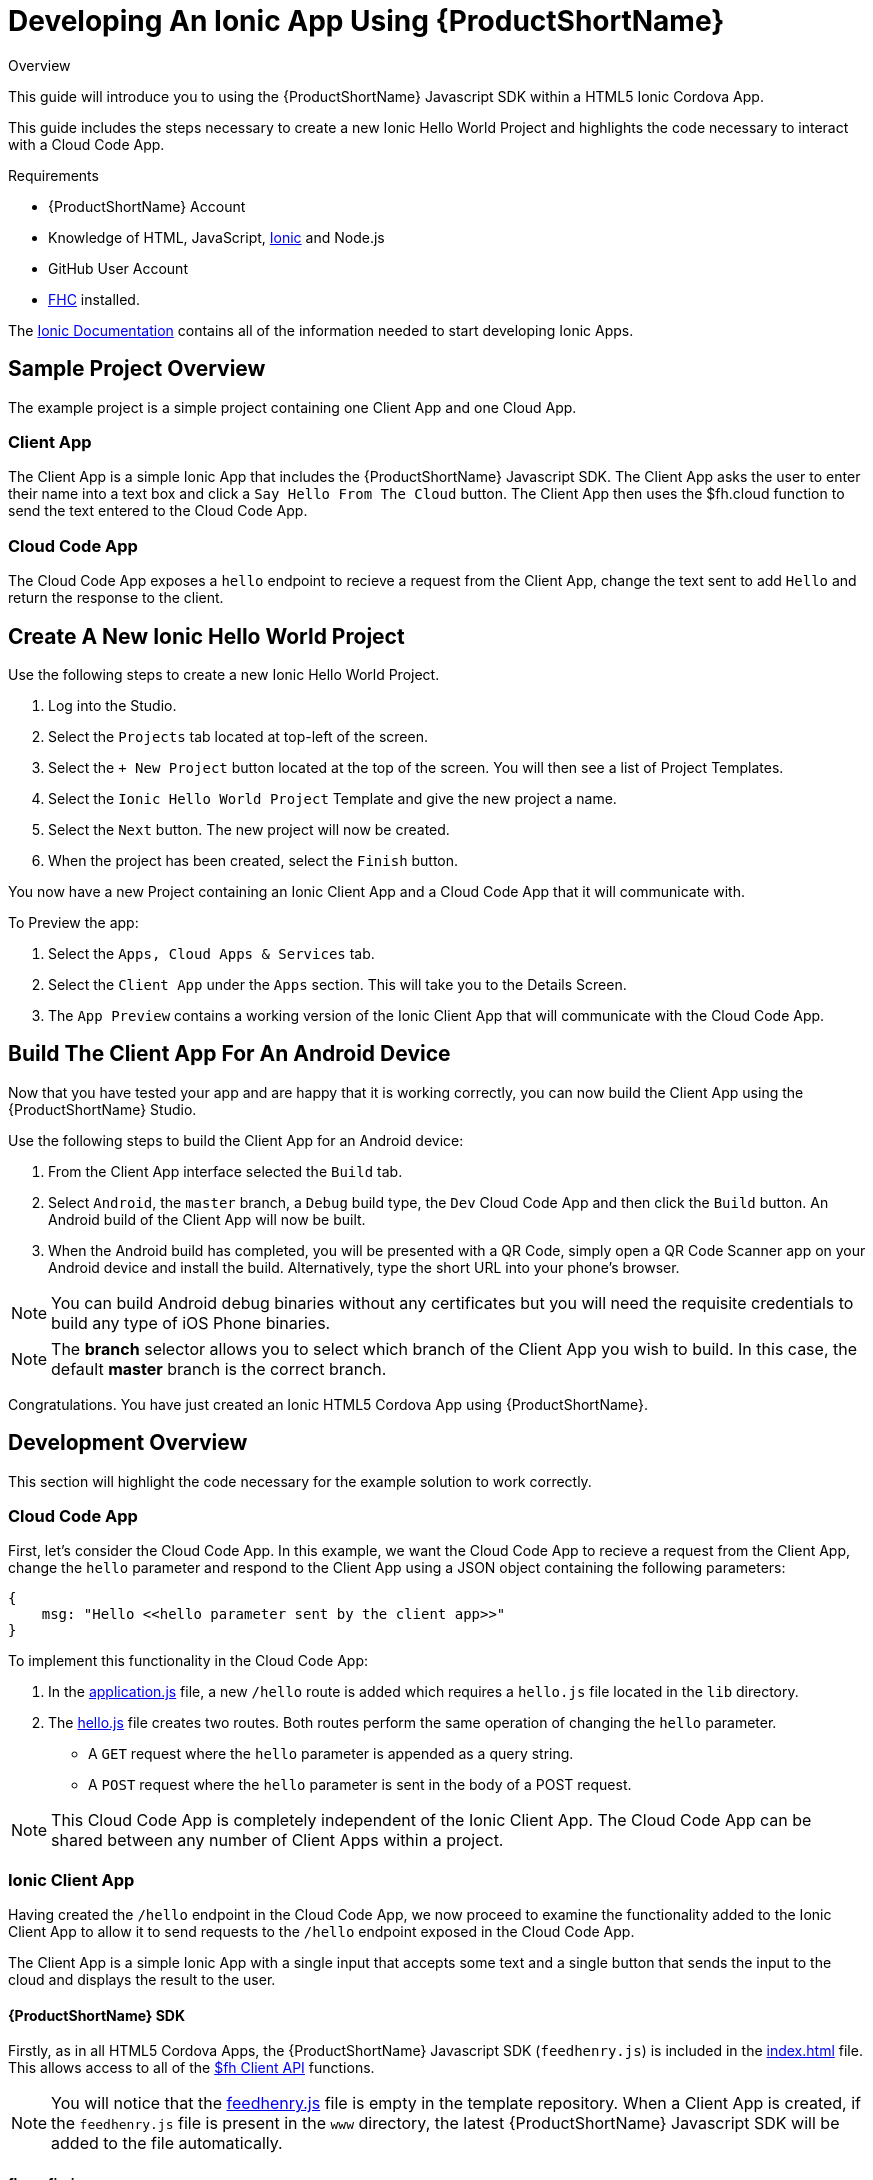 // include::shared/attributes.adoc[]

[[developing-an-ionic-app-using-rhmap]]
= Developing An Ionic App Using {ProductShortName}

.Overview
This guide will introduce you to using the {ProductShortName} Javascript SDK within a HTML5 Ionic Cordova App.

This guide includes the steps necessary to create a new Ionic Hello World Project and highlights the code necessary to interact with a Cloud Code App.

.Requirements
* {ProductShortName} Account
* Knowledge of HTML, JavaScript, http://ionicframework.com/[Ionic^] and Node.js
* GitHub User Account
* link:{LocalDevelopmentGuide}#installing-fhc[FHC] installed.

The http://ionicframework.com/docs/[Ionic Documentation^] contains all of the information needed to start developing Ionic Apps.

[[ionic-sample-project-overview]]
== Sample Project Overview

The example project is a simple project containing one Client App and one Cloud App.

[[ionic-client-app-overview]]
=== Client App

The Client App is a simple Ionic App that includes the {ProductShortName} Javascript SDK. The Client App asks the user to enter their name into a text box and click a `Say Hello From The Cloud` button. The Client App then uses the $fh.cloud function to send the text entered to the Cloud Code App.

[[ionic-cloud-code-app]]
=== Cloud Code App

The Cloud Code App exposes a `hello` endpoint to recieve a request from the Client App, change the text sent to add `Hello` and return the response to the client.

[[create-a-new-ionic-hello-world-project]]
== Create A New Ionic Hello World Project

Use the following steps to create a new Ionic Hello World Project.

. Log into the Studio.
. Select the `Projects` tab located at top-left of the screen.
. Select the `+ New Project` button located at the top of the screen. You will then see a list of Project Templates.
. Select the `Ionic Hello World Project` Template and give the new project a name.
. Select the `Next` button. The new project will now be created.
. When the project has been created, select the `Finish` button.

You now have a new Project containing an Ionic Client App and a Cloud Code App that it will communicate with.

To Preview the app:

. Select the `Apps, Cloud Apps & Services` tab.
. Select the `Client App` under the `Apps` section. This will take you to the Details Screen.
. The `App Preview` contains a working version of the Ionic Client App that will communicate with the Cloud Code App.

[[ionic-build-the-client-app-for-an-android-device]]
== Build The Client App For An Android Device

Now that you have tested your app and are happy that it is working correctly, you can now build the Client App using the {ProductShortName} Studio.

Use the following steps to build the Client App for an Android device:

. From the Client App interface selected the `Build` tab.
. Select `Android`, the `master` branch, a `Debug` build type, the `Dev` Cloud Code App and then click the `Build` button. An Android build of the Client App will now be built.
. When the Android build has completed, you will be presented with a QR Code, simply open a QR Code Scanner app on your Android device and install the build. Alternatively, type the short URL into your phone's browser.

NOTE: You can build Android debug binaries without any certificates but you will need the requisite credentials to build any type of iOS Phone binaries.

NOTE: The *branch* selector allows you to select which branch of the Client App you wish to build. In this case, the default *master* branch is the correct branch.

Congratulations. You have just created an Ionic HTML5 Cordova App using {ProductShortName}.

[[ionic-development-overview]]
== Development Overview

This section will highlight the code necessary for the example solution to work correctly.

[[ionic-cloud-code-app-1]]
=== Cloud Code App

First, let's consider the Cloud Code App. In this example, we want the Cloud Code App to recieve a request from the Client App, change the `hello` parameter and respond to the Client App using a JSON object containing the following parameters:

[source,javascript]
----
{
    msg: "Hello <<hello parameter sent by the client app>>"
}
----

To implement this functionality in the Cloud Code App:

. In the https://github.com/feedhenry-templates/helloworld-cloud/blob/master/application.js[application.js^] file, a new `/hello` route is added which requires a `hello.js` file located in the `lib` directory.
. The https://github.com/feedhenry-templates/helloworld-cloud/blob/master/lib/hello.js[hello.js^] file creates two routes. Both routes perform the same operation of changing the `hello` parameter.
* A `GET` request where the `hello` parameter is appended as a query string.
* A `POST` request where the `hello` parameter is sent in the body of a POST request.

NOTE: This Cloud Code App is completely independent of the Ionic Client App. The Cloud Code App can be shared between any number of Client Apps within a project.

[[ionic-client-app]]
=== Ionic Client App

Having created the `/hello` endpoint in the Cloud Code App, we now proceed to examine the functionality added to the Ionic Client App to allow it to send requests to the `/hello` endpoint exposed in the Cloud Code App.

The Client App is a simple Ionic App with a single input that accepts some text and a single button that sends the input to the cloud and displays the result to the user.

[[ionic-rhmap-sdk]]
==== {ProductShortName} SDK

Firstly, as in all HTML5 Cordova Apps, the {ProductShortName} Javascript SDK (`feedhenry.js`) is included in the https://github.com/feedhenry-templates/quickstart-ionic-app/blob/master/www/index.html[index.html^] file. This allows access to all of the link:{ClientAPI}[$fh Client API] functions.

NOTE: You will notice that the https://github.com/feedhenry-templates/quickstart-ionic-app/blob/master/www/feedhenry.js[feedhenry.js^] file is empty in the template repository. When a Client App is created, if the `feedhenry.js` file is present in the `www` directory, the latest {ProductShortName} Javascript SDK will be added to the file automatically.

[[ionic-fhconfig-json]]
==== fhconfig.json

The Client App also contains a https://github.com/feedhenry-templates/quickstart-ionic-app/blob/master/www/fhconfig.json[fhconfig.json^] file. This file contains the information needed for the {ProductShortName} Javascript SDK to communicate with the Cloud App.

NOTE: All HTML5 Client Apps must contain a `fhconfig.json` file to use the $fh Client API functions. This file is automatically populated with the required information when the app is created in the Studio.

[[ionic-fh-cloud]]
==== $fh.cloud

In this example, the `$fh.cloud` Client API function is used to send requests to the `hello` endpoint in the Cloud Code App.

The `$fh.cloud` function is located in the https://github.com/feedhenry-templates/quickstart-ionic-app/blob/master/www/app/modules/cloud.js[cloud.js^] file. Here, the $fh.cloud function is exposed as a reusable service for the `MainCtrl` Controller to use.

There is a single controller in the Ionic App called https://github.com/feedhenry-templates/quickstart-ionic-app/blob/master/www/app/controllers.js[MainCtrl^]. This controller is responsible for

. Accepting the input from the user from the https://github.com/feedhenry-templates/quickstart-ionic-app/blob/master/www/views/example.html[example.html^] view.
. Using the `fhcloud` service to call the `hello` endpoint in the Cloud Code App.
. Processing the response from the Cloud Code App using the `success` or `error` functions, depending on whether the $fh.cloud call was successful.

NOTE: In this case, the Client App is using a `GET` request type. As the Cloud Code App exposes both a `GET` and `POST` version of the `hello` endpoint, a `POST` request type will also work. This is especially useful when dealing with RESTful applications.

